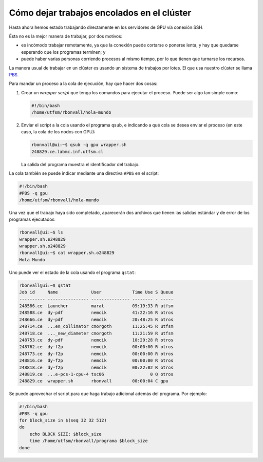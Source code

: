Cómo dejar trabajos encolados en el clúster
===========================================

Hasta ahora hemos estado trabajando
directamente en los servidores de GPU
vía conexión SSH.

Ésta no es la mejor manera de trabajar,
por dos motivos:

* es incómodo trabajar remotamente,
  ya que la conexión puede cortarse o ponerse lenta,
  y hay que quedarse esperando que los programas terminen; y
* puede haber varias personas corriendo procesos al mismo tiempo,
  por lo que tienen que turnarse los recursos.

La manera usual de trabajar en un clúster
es usando un sistema de trabajos por lotes.
El que usa nuestro clúster se llama PBS_.

.. _PBS: http://en.wikipedia.org/wiki/Portable_Batch_System

Para mandar un proceso a la cola de ejecución,
hay que hacer dos cosas:

1. Crear un *wrapper script* que tenga los comandos
   para ejecutar el proceso.
   Puede ser algo tan simple como:

   .. code-block:: bash

      #!/bin/bash
      /home/utfsm/rbonvall/hola-mundo

2. Enviar el script a la cola usando el programa ``qsub``,
   e indicando a qué cola se desea enviar el proceso
   (en este caso, la cola de los nodos con GPU):

   .. code-block:: console

     rbonvall@ui:~$ qsub -q gpu wrapper.sh
     248829.ce.labmc.inf.utfsm.cl

   La salida del programa muestra el identificador del trabajo.

La cola también se puede indicar mediante una directiva ``#PBS``
en el script:
 
.. code-block:: bash

  #!/bin/bash
  #PBS -q gpu
  /home/utfsm/rbonvall/hola-mundo

Una vez que el trabajo haya sido completado,
aparecerán dos archivos que tienen las salidas
estándar y de error de los programas ejecutados:

.. code-block:: console

  rbonvall@ui:~$ ls
  wrapper.sh.e248829
  wrapper.sh.o248829
  rbonvall@ui:~$ cat wrapper.sh.o248829
  Hola Mundo

Uno puede ver el estado de la cola usando el programa ``qstat``:

.. code-block:: console

  rbonvall@ui:~$ qstat
  Job id     Name             User            Time Use S Queue
  ---------- ---------------- --------------- -------- - -----
  248586.ce  Launcher         marat           09:19:33 R utfsm          
  248588.ce  dy-pdf           nemcik          41:22:16 R otros          
  248666.ce  dy-pdf           nemcik          20:48:25 R otros          
  248714.ce  ...en_collimator cmorgoth        11:25:45 R utfsm          
  248718.ce  ..._new_diameter cmorgoth        11:21:59 R utfsm          
  248753.ce  dy-pdf           nemcik          10:29:28 R otros          
  248762.ce  dy-f2p           nemcik          00:00:00 R otros          
  248773.ce  dy-f2p           nemcik          00:00:00 R otros          
  248816.ce  dy-f2p           nemcik          00:00:00 R otros          
  248818.ce  dy-f2p           nemcik          00:22:02 R otros          
  248819.ce  ...e-pcs-1-cpu-4 tsc06                  0 Q otros          
  248829.ce  wrapper.sh       rbonvall        00:00:04 C gpu            

Se puede aprovechar el script para que haga trabajo adicional
además del programa.  Por ejemplo:

.. code-block:: bash

  #!/bin/bash
  #PBS -q gpu
  for block_size in $(seq 32 32 512)
  do
      echo BLOCK SIZE: $block_size
      time /home/utfsm/rbonvall/programa $block_size
  done

